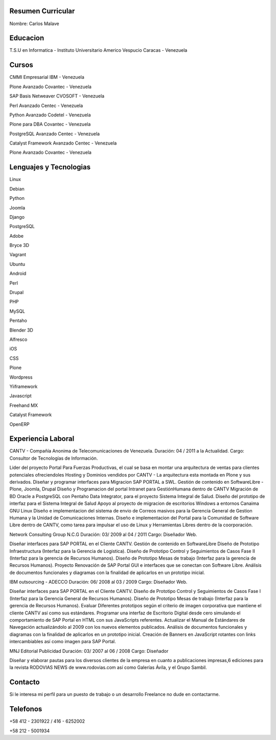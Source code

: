 Resumen Curricular
======================================

Nombre: Carlos Malave

Educacion
=========
T.S.U en Informatica - Instituto Universitario Americo Vespucio
Caracas - Venezuela

Cursos
======
CMMI Empresarial
IBM - Venezuela

Plone Avanzado
Covantec - Venezuela

SAP Basis Netweaver
CVOSOFT - Venezuela

Perl Avanzado
Centec - Venezuela

Python Avanzado
Codetel - Venezuela

Plone para DBA
Covantec - Venezuela

PostgreSQL Avanzado
Centec - Venezuela

Catalyst Framework Avanzado
Centec - Venezuela

Plone Avanzado
Covantec - Venezuela

Lenguajes y Tecnologias
=======================
Linux

Debian

Python

Joomla

Django

PostgreSQL

Adobe

Bryce 3D

Vagrant

Ubuntu

Android

Perl

Drupal

PHP

MySQL

Pentaho

Blender 3D

Alfresco

iOS

CSS

Plone

Wordpress

Yiiframework

Javascript

Freehand MX

Catalyst Framework

OpenERP

Experiencia Laboral
===================
CANTV - Compañía Anonima de Telecomunicaciones de Venezuela.
Duración: 04 / 2011 a la Actualidad.
Cargo: Consultor de Tecnologías de Información.

Lider del proyecto Portal Para Fuerzas Productivas, el cual se basa en montar una arquitectura de ventas para clientes potenciales ofreciendoles Hosting y Dominios vendidos por CANTV - La arquitectura esta montada en Plone y sus derivados.
Diseñar y programar interfaces para Migracion SAP PORTAL a SWL.
Gestión de contenido en SoftwareLibre - Plone, Joomla, Drupal
Diseño y Programacion del portal Intranet para GestiónHumana dentro de CANTV
Migración de BD Oracle a PostgreSQL con Pentaho Data Integrator, para el proyecto Sistema Integral de Salud.
Diseño del prototipo de interfaz para el Sistema Integral de Salud
Apoyo al proyecto de migracion de escritorios Windows a entornos Canaima GNU Linux
Diseño e implementacion del sistema de envio de Correos masivos para la Gerencia General de Gestion Humana y la Unidad de Comunicaciones Internas.
Diseño e implementacion del Portal para la Comunidad de Software Libre dentro de CANTV, como tarea para impulsar el uso de Linux y Herramientas Libres dentro de la coorporación.

Network Consulting Group N.C.G
Duración: 03/ 2009 al 04 / 2011
Cargo: Diseñador Web.

Diseñar interfaces para SAP PORTAL en el Cliente CANTV.
Gestión de contenido en SoftwareLibre
Diseño de Prototipo Infraestructura (Interfaz para la Gerencia de Logistica).
Diseño de Prototipo Control y Seguimientos de Casos Fase II (Interfaz para la gerencia de Recursos Humanos).
Diseño de Prototipo Mesas de trabajo (Interfaz para la gerencia de Recursos Humanos).
Proyecto Renovación de SAP Portal GUI e interfaces que se conectan con Software Libre.
Análisis de documentos funcionales y diagramas con la finalidad de aplicarlos en un prototipo inicial.

IBM outsourcing - ADECCO
Duración: 06/ 2008 al 03 / 2009
Cargo: Diseñador Web.

Diseñar interfaces para SAP PORTAL en el Cliente CANTV.
Diseño de Prototipo Control y Seguimientos de Casos Fase I (Interfaz para la Gerencia General de Recursos Humanos).
Diseño de Prototipo Mesas de trabajo (Interfaz para la gerencia de Recursos Humanos).
Evaluar Diferentes prototipos según el criterio de imagen corporativa que mantiene el cliente CANTV así como sus estándares.
Programar una interfaz de Escritorio Digital desde cero simulando el comportamiento de SAP Portal en HTML con sus JavaScripts referentes.
Actualizar el Manual de Estándares de Navegación actualizándolo al 2009 con los nuevos elementos publicados.
Análisis de documentos funcionales y diagramas con la finalidad de aplicarlos en un prototipo inicial.
Creación de Banners en JavaScript rotantes con links intercambiables así como imagen para SAP Portal.

MNJ Editorial Publicidad
Duración: 03/ 2007 al 06 / 2008
Cargo: Diseñador

Diseñar y elaborar pautas para los diversos clientes de la empresa en cuanto a publicaciones impresas,6 ediciones para la revista RODOVIAS NEWS de www.rodovias.com así como Galerías Ávila, y el Grupo Sambil.

Contacto
========

Si le interesa mi perfil para un puesto de trabajo o un desarrollo Freelance no dude en contactarme.

Telefonos
=========

+58 412 - 2301922 / 416 - 6252002

+58 212 - 5001934



